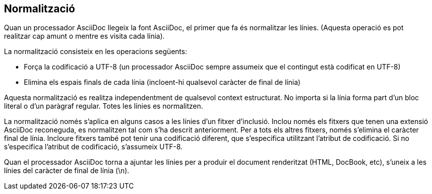 == Normalització

Quan un processador AsciiDoc llegeix la font AsciiDoc, el primer que fa és normalitzar les línies. (Aquesta operació es pot realitzar cap amunt o mentre es visita cada línia).

La normalització consisteix en les operacions següents:

* Força la codificació a UTF-8 (un processador AsciiDoc sempre assumeix que el contingut està codificat en UTF-8)
* Elimina els espais finals de cada línia (incloent-hi qualsevol caràcter de final de línia)

Aquesta normalització es realitza independentment de qualsevol context estructurat. No importa si la línia forma part d'un bloc literal o d'un paràgraf regular. Totes les línies es normalitzen.

La normalització només s'aplica en alguns casos a les línies d'un fitxer d'inclusió. Inclou només els fitxers que tenen una extensió AsciiDoc reconeguda, es normalitzen tal com s'ha descrit anteriorment. Per a tots els altres fitxers, només s'elimina el caràcter final de línia. Incloure fitxers també pot tenir una codificació diferent, que s'especifica utilitzant l'atribut de codificació. Si no s'especifica l'atribut de codificació, s'assumeix UTF-8.

Quan el processador AsciiDoc torna a ajuntar les línies per a produir el document renderitzat (HTML, DocBook, etc), s'uneix a les línies del caràcter de final de línia (\n).